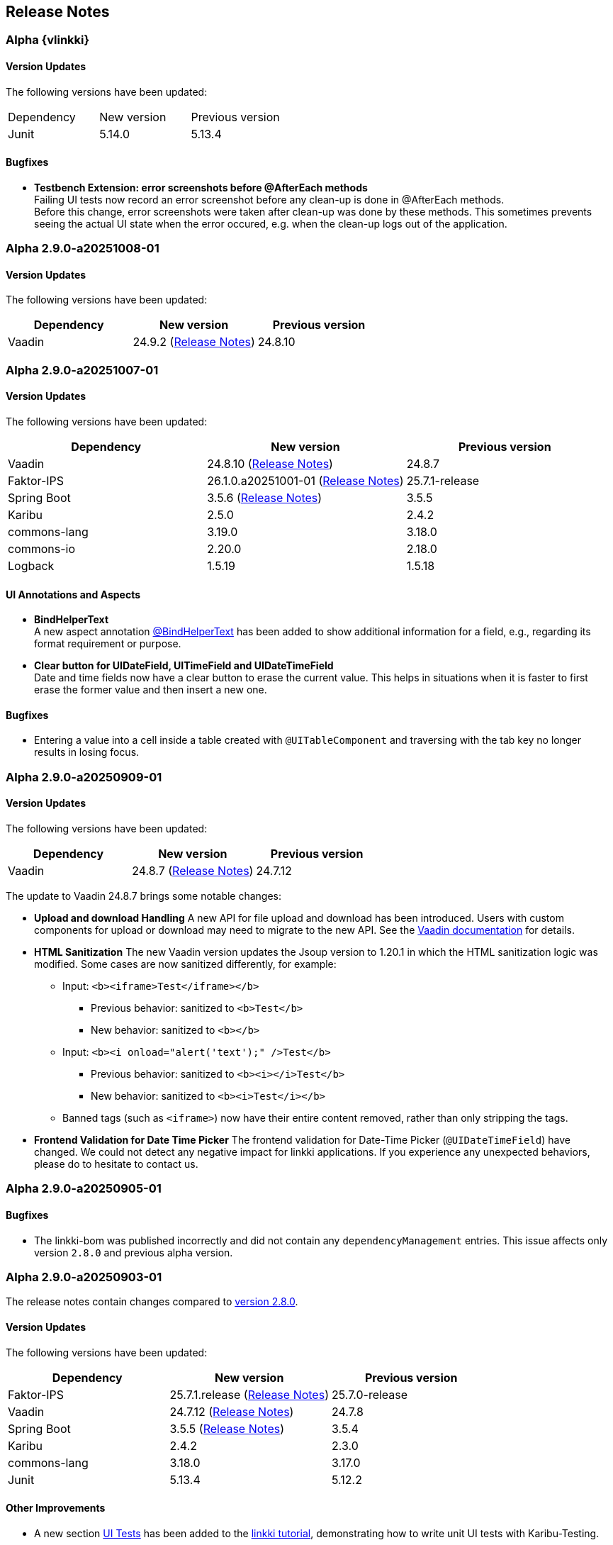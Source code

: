 :jbake-title: Release Notes
:jbake-type: chapter
:jbake-tags: release-notes
:jbake-status: published
:jbake-order: 0
// NO :source-dir: HERE, BECAUSE N&N NEEDS TO SHOW CODE AT ITS TIME OF ORIGIN, NOT LINK TO CURRENT CODE
:images-folder-name: 01_releasenotes

== Release Notes

//=== Version 2.9.0

// The release notes contain changes compared to link:https://doc.linkki-framework.org/2.8/00_releasenotes/#_version_2_8_0[version 2.8.0].

=== Alpha {vlinkki}

==== Version Updates

The following versions have been updated:

[cols="a,a,a"]
|===
| Dependency                    | New version       | Previous version
| Junit | 5.14.0 | 5.13.4
|===

==== Bugfixes
// https://jira.convista.com/browse/LIN-4518
* *Testbench Extension: error screenshots before @AfterEach methods* +
Failing UI tests now record an error screenshot before any clean-up is done in @AfterEach methods. +
Before this change, error screenshots were taken after clean-up was done by these methods. This sometimes prevents seeing the actual UI state when the error occured, e.g. when the clean-up logs out of the application.


=== Alpha 2.9.0-a20251008-01

==== Version Updates

The following versions have been updated:

[cols="a,a,a"]
|===
| Dependency                    | New version       | Previous version

| Vaadin                        | 24.9.2  (link:https://github.com/vaadin/platform/releases/tag/24.9.2[Release Notes])| 24.8.10
|===


=== Alpha 2.9.0-a20251007-01

==== Version Updates

The following versions have been updated:

[cols="a,a,a"]
|===
| Dependency                    | New version       | Previous version

| Vaadin                        | 24.8.10 (link:https://github.com/vaadin/platform/releases/tag/24.8.10[Release Notes]) | 24.8.7
| Faktor-IPS                    | 26.1.0.a20251001-01 (link:https://doc.faktorzehn.org/faktor-ips/26.1-a20251001-01/01_releasenotes/index.html[Release Notes]) | 25.7.1-release
| Spring Boot                   | 3.5.6 (link:https://github.com/spring-projects/spring-boot/wiki/Spring-Boot-3.5-Release-Notes[Release Notes]) | 3.5.5
| Karibu                        | 2.5.0  | 2.4.2
| commons-lang                  | 3.19.0 | 3.18.0
| commons-io                    | 2.20.0 | 2.18.0
| Logback                       | 1.5.19 | 1.5.18
|===

==== UI Annotations and Aspects
// https://jira.convista.com/browse/LIN-4157
* *BindHelperText* +
A new aspect annotation <<bind-helper-text, @BindHelperText>> has been added to show additional information for a field, e.g., regarding its format requirement or purpose.
// https://jira.convista.com/browse/LIN-4530
* *Clear button for UIDateField, UITimeField and UIDateTimeField* +
Date and time fields now have a clear button to erase the current value.
This helps in situations when it is faster to first erase the former value and then insert a new one.

==== Bugfixes

// https://jira.convista.com/browse/LIN-4561
* Entering a value into a cell inside a table created with `@UITableComponent` and traversing with the tab key no longer results in losing focus.

=== Alpha 2.9.0-a20250909-01

==== Version Updates

The following versions have been updated:

[cols="a,a,a"]
|===
| Dependency                    | New version       | Previous version

| Vaadin                        | 24.8.7 (link:https://github.com/vaadin/platform/releases/tag/24.8.7[Release Notes]) | 24.7.12
|===

The update to Vaadin 24.8.7 brings some notable changes:

* *Upload and download Handling* A new API for file upload and download has been introduced.
Users with custom components for upload or download may need to migrate to the new API.
See the https://vaadin.com/docs/latest/flow/advanced/downloads[Vaadin documentation] for details.
* *HTML Sanitization* The new Vaadin version updates the Jsoup version to 1.20.1 in which the HTML sanitization logic was modified.
Some cases are now sanitized differently, for example:
** Input: `<b><iframe>Test</iframe></b>`
*** Previous behavior: sanitized to `<b>Test</b>`
*** New behavior: sanitized to `<b></b>`
** Input: `<b><i onload="alert('text');" />Test</b>`
*** Previous behavior: sanitized to `<b><i></i>Test</b>`
*** New behavior: sanitized to `<b><i>Test</i></b>`
** Banned tags (such as `<iframe>`) now have their entire content removed, rather than only stripping the tags.
* *Frontend Validation for Date Time Picker* The frontend validation for Date-Time Picker (`@UIDateTimeField`) have changed.
We could not detect any negative impact for linkki applications.
If you experience any unexpected behaviors, please do to hesitate to contact us.

=== Alpha 2.9.0-a20250905-01

==== Bugfixes

// https://jira.convista.com/browse/LIN-4505
* The linkki-bom was published incorrectly and did not contain any `dependencyManagement` entries.
This issue affects only version `2.8.0` and previous alpha version.

=== Alpha 2.9.0-a20250903-01

The release notes contain changes compared to link:https://doc.linkki-framework.org/2.8/00_releasenotes/#_version_2_8_0[version 2.8.0].

==== Version Updates

The following versions have been updated:

[cols="a,a,a"]
|===
| Dependency                    | New version       | Previous version

| Faktor-IPS                    | 25.7.1.release (link:https://doc.faktorzehn.org/faktor-ips/25.7/01_releasenotes/index.html[Release Notes]) | 25.7.0-release
| Vaadin                        | 24.7.12 (link:https://github.com/vaadin/platform/releases/tag/24.7.12[Release Notes]) | 24.7.8
| Spring Boot                   | 3.5.5 (link:https://github.com/spring-projects/spring-boot/wiki/Spring-Boot-3.5-Release-Notes[Release Notes]) | 3.5.4
| Karibu | 2.4.2 | 2.3.0
| commons-lang | 3.18.0 | 3.17.0
| Junit | 5.13.4 | 5.12.2
|===

==== Other Improvements

* A new section <<tutorial-step-11, UI Tests>> has been added to the <<linkki-tutorial,linkki tutorial>>, demonstrating how to write unit UI tests with Karibu-Testing.

==== Bugfixes
// https://jira.convista.com/browse/LIN-4562
* Testing: The annotation `WithLocale` now works correctly with `@ParameterizedTest`.
// https://jira.convista.com/browse/LIN-3289
* [.api-change]*Grid selection only updates the bindings on changes from client* +
Selection listeners in `GridSelectionAspectDefinition` now check `ComponentEvent#isFromClient` to ensure model updates only occur for user-initiated events.
This reduces the number of unnecessary updates significantly. +
With this fix, setting the selection programmatically using the Vaadin API does not result in an update of all bindings anymore.
While this is the expected behaviors, implementations that previously relied on the binding update may need to be adjusted.
